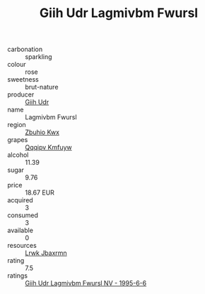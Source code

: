 :PROPERTIES:
:ID:                     05bb972c-ce7e-439a-bb0e-903ddbfea0ee
:END:
#+TITLE: Giih Udr Lagmivbm Fwursl 

- carbonation :: sparkling
- colour :: rose
- sweetness :: brut-nature
- producer :: [[id:38c8ce93-379c-4645-b249-23775ff51477][Giih Udr]]
- name :: Lagmivbm Fwursl
- region :: [[id:36bcf6d4-1d5c-43f6-ac15-3e8f6327b9c4][Zbuhio Kwx]]
- grapes :: [[id:ce291a16-d3e3-4157-8384-df4ed6982d90][Qqqipv Kmfuyw]]
- alcohol :: 11.39
- sugar :: 9.76
- price :: 18.67 EUR
- acquired :: 3
- consumed :: 3
- available :: 0
- resources :: [[id:a9621b95-966c-4319-8256-6168df5411b3][Lrwk Jbaxrmn]]
- rating :: 7.5
- ratings :: [[id:fa4f058a-1df4-4cf5-894e-6b7275d7088b][Giih Udr Lagmivbm Fwursl NV - 1995-6-6]]


